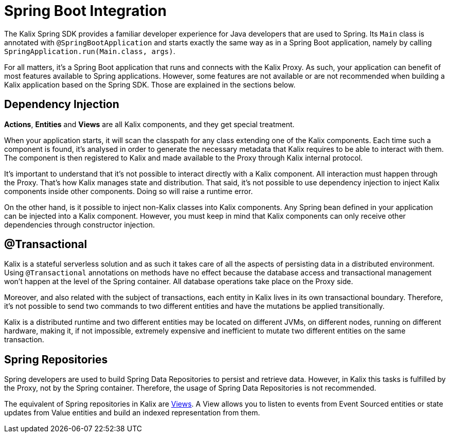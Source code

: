 = Spring Boot Integration

The Kalix Spring SDK provides a familiar developer experience for Java developers that are used to Spring. Its `Main`
class is annotated with `@SpringBootApplication` and starts exactly the same way as in a Spring Boot application, namely
by calling `SpringApplication.run(Main.class, args)`.

For all matters, it's a Spring Boot application that runs and connects with the Kalix Proxy. As such, your application can benefit of most features available to Spring applications. However, some features are not available or are not recommended when building a Kalix application based on the Spring SDK. Those are explained in the sections below.

== Dependency Injection

*Actions*, *Entities* and *Views* are all Kalix components, and they get special treatment.

When your application starts, it will scan the classpath for any class extending one of the Kalix components. Each time such a component is found, it's analysed in order to generate the necessary metadata that Kalix requires to be able to interact with them. The component is then registered to Kalix and made available to the Proxy through Kalix internal protocol.

It's important to understand that it's not possible to interact directly with a Kalix component. All interaction must happen through the Proxy. That's how Kalix manages state and distribution. That said, it's not possible to use dependency injection to inject Kalix components inside other components. Doing so will raise a runtime error.

On the other hand, is it possible to inject non-Kalix classes into Kalix components. Any Spring bean defined in your application can be injected into a Kalix component. However, you must keep in mind that Kalix components can only receive other dependencies through constructor injection.


== @Transactional

Kalix is a stateful serverless solution and as such it takes care of all the aspects of persisting data in a distributed environment. Using `@Transactional` annotations on methods have no effect because the database access and transactional management won't happen at the level of the Spring container. All database operations take place on the Proxy side.

Moreover, and also related with the subject of transactions, each entity in Kalix lives in its own transactional boundary. Therefore, it's not possible to send two commands to two different entities and have the mutations be applied transitionally.

Kalix is a distributed runtime and two different entities may be located on different JVMs, on different nodes, running on different hardware, making it, if not impossible, extremely expensive and inefficient to mutate two different entities on the same transaction.

== Spring Repositories

Spring developers are used to build Spring Data Repositories to persist and retrieve data. However, in Kalix this tasks is fulfilled by the Proxy, not by the Spring container. Therefore, the usage of Spring Data Repositories is not recommended.

The equivalent of Spring repositories in Kalix are xref:spring:views.adoc[Views]. A View allows you to listen to events from Event Sourced entities or state updates from Value entities and build an indexed representation from them.
